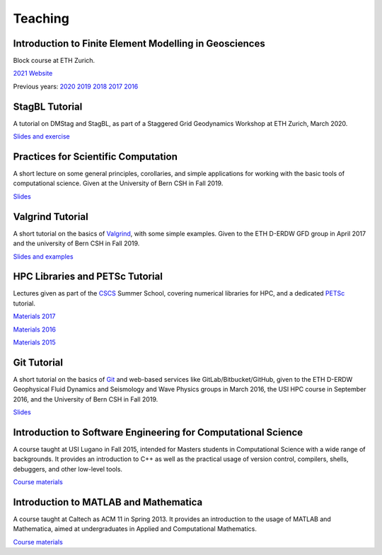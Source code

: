 Teaching
========

Introduction to Finite Element Modelling in Geosciences
-------------------------------------------------------
Block course at ETH Zurich.

`2021 Website <http://jupiter.ethz.ch/~gfdteaching/femblockcourse/2021/>`__

Previous years: 
`2020 <http://jupiter.ethz.ch/~gfdteaching/femblockcourse/2020/>`__
`2019 <http://jupiter.ethz.ch/~gfdteaching/femblockcourse/2019/>`__
`2018 <http://jupiter.ethz.ch/~gfdteaching/femblockcourse/2018>`__
`2017 <https://jupiter2.ethz.ch/~gfdteaching/femblockcourse/2017>`__
`2016 <http://jupiter.ethz.ch/~gfdteaching/femblockcourse/2016>`__

StagBL Tutorial
---------------
A tutorial on DMStag and StagBL, as part of a Staggered Grid Geodynamics
Workshop at ETH Zurich, March 2020.

`Slides and exercise <https://github.com/psanan/stagbl_tutorials>`__

Practices for Scientific Computation
------------------------------------
A short lecture on some general principles, corollaries, and simple applications
for working with the basic tools of computational science. Given at the University of
Bern CSH in Fall 2019.

`Slides <https://github.com/psanan/practices_for_scientific_computation>`__

Valgrind Tutorial
-----------------
A short tutorial on the basics of `Valgrind <https://valgrind.org>`__, with some simple examples.
Given to the ETH D-ERDW GFD group in April 2017 and the university of Bern CSH in Fall 2019.

`Slides and examples <https://github.com/psanan/valgrind_tutorial>`__

HPC Libraries and PETSc Tutorial
--------------------------------
Lectures given as part of the `CSCS <https://www.cscs.ch/>`__ Summer School, covering numerical libraries for HPC, and a dedicated `PETSc <https://www.mcs.anl.gov/petsc/>`__ tutorial.

`Materials 2017 <https://github.com/eth-cscs/SummerSchool2017>`__

`Materials 2016 <https://github.com/eth-cscs/SummerSchool2016>`__

`Materials 2015 <https://github.com/eth-cscs/SummerSchool2015>`__

Git Tutorial
------------
A short tutorial on the basics of `Git <https://git-scm.com/>`__ and web-based services like GitLab/Bitbucket/GitHub, given to the ETH D-ERDW Geophysical Fluid Dynamics and Seismology and Wave Physics groups in March 2016, the
USI HPC course in September 2016, and the University of Bern CSH in Fall 2019.

`Slides <https://github.com/psanan/git_tutorial>`__

Introduction to Software Engineering for Computational Science
--------------------------------------------------------------
A course taught at USI Lugano in Fall 2015, intended for Masters students in Computational Science with a wide range of backgrounds. It provides an introduction to C++ as well as the practical usage of version control, compilers, shells, debuggers, and other low-level tools.

`Course materials <https://bitbucket.org/psanan/sefcs2015>`__

Introduction to MATLAB and Mathematica
--------------------------------------
A course taught at Caltech as ACM 11 in Spring 2013. It provides an introduction to the usage of MATLAB and Mathematica, aimed at undergraduates in Applied and Computational Mathematics.

`Course materials <https://bitbucket.org/psanan/introduction-to-matlab-and-mathematica>`__
